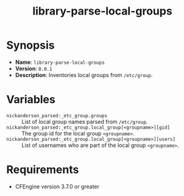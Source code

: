 #+title: library-parse-local-groups

* Synopsis

- *Name*: =library-parse-local-groups=
- *Version*: =0.0.1=
- *Description*: Inventories local groups from =/etc/group=.

* Variables

- =nickanderson_parsed:_etc_group.groups= :: List of local group names parsed from =/etc/group=.
- =nickanderson_parsed:_etc_group.local_group[<groupname>][gid]= :: The group id for the local group =<groupname>=.
- =nickanderson_parsed:_etc_group.local_group[<groupname>][users]= :: List of usernames who are part of the local group =<groupname>=.

* Requirements

- CFEngine version 3.7.0 or greater

